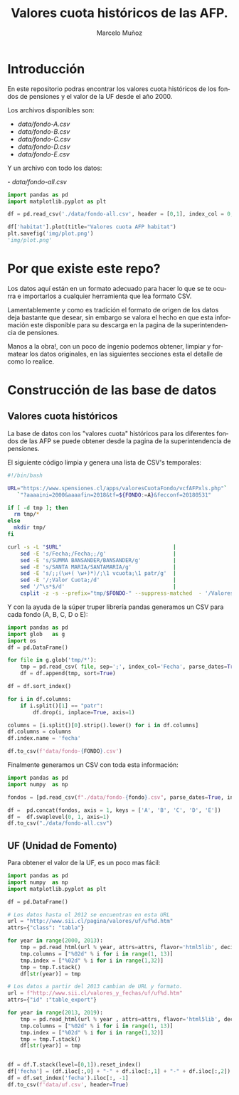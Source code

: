 #+TITLE: Valores cuota históricos de las AFP.
#+AUTHOR: Marcelo Muñoz
#+EMAIL:               ma.munoz.araya@gmail.com
#+STARTUP:             hideblocks
#+OPTIONS:             email:nil arch:nil
#+LANGUAGE:            es
#+LaTeX_CLASS:         article
#+LaTeX_CLASS_OPTIONS: [colorlinks=true,urlcolor=blue,secnums]
#+LATEX_HEADER:        \usepackage[margin=2cm]{geometry}
#+LATEX_HEADER:        \usepackage[spanish]{babel}
#+LATEX_HEADER:        \hypersetup{ colorlinks = true, linkcolor=[rgb]{0.57,0.05, 0.03}}
#+PROPERTY: header-args  :eval never-export 
#+PROPERTY: header-args:python  :session *Python*


* Introducción  
En este repositorio  podras encontrar los valores  cuota históricos de
los fondos de pensiones y el valor de la UF desde el año 2000.

Los archivos disponibles son:

- [[data/fondo-A.csv]]
- [[data/fondo-B.csv]]
- [[data/fondo-C.csv]]
- [[data/fondo-D.csv]]
- [[data/fondo-E.csv]]  

Y un archivo con todo los datos:

-[[ data/fondo-all.csv]]

#+begin_src python  :exports code :results file
  import pandas as pd
  import matplotlib.pyplot as plt

  df = pd.read_csv('./data/fondo-all.csv', header = [0,1], index_col = 0, parse_dates=True)

  df['habitat'].plot(title="Valores cuota AFP habitat")
  plt.savefig('img/plot.png')
  'img/plot.png'
#+end_src

#+RESULTS:
[[file:img/plot.png]]

* Por que existe este repo?
Los datos aquí  están en un formato  adecuado para hacer lo  que se te
ocurra  e importarlos  a cualquier  herramienta que  lea formato  CSV.

Lamentablemente y como es tradición el  formato de origen de los datos
deja bastante que  desear, sin embargo se valora el  hecho en que esta
información  este disponible  para  su  descarga en  la  pagina de  la
superintendencia de pensiones.

Manos a  la obra!, con un  poco de ingenio podemos  obtener, limpiar y
formatear los  datos originales, en  las siguientes secciones  esta el
detalle de como lo realice.

* Construcción de las base de datos  
** Valores cuota históricos

La  base  de  datos  con  los  "valores  cuota"  históricos  para  los
diferentes fondos de  las AFP se puede obtener desde  la pagina de
la superintendencia de pensiones.

El siguiente código limpia y genera una lista de CSV's temporales: 

#+name: get-valores-cuota
#+begin_src bash :results silent :exports code  :var FONDO="" 
  #!/bin/bash

  URL="https://www.spensiones.cl/apps/valoresCuotaFondo/vcfAFPxls.php"`
     `"?aaaaini=2000&aaaafin=2018&tf=${FONDO:=A}&fecconf=20180531"

  if [ -d tmp ]; then
    rm tmp/*
  else
    mkdir tmp/
  fi

  curl -s -L "$URL"                                   |
      sed -E 's/Fecha;/Fecha;;/g'                     |
      sed -E 's/SUMMA BANSANDER/BANSANDER/g'          |
      sed -E 's/SANTA MARIA/SANTAMARIA/g'             |
      sed -E 's/;;(\w+( \w+)*)/;\1 vcuota;\1 patr/g'  |
      sed -E '/;Valor Cuota;/d'                       |
      sed '/^\s*$/d'                                  |
      csplit -z -s --prefix="tmp/$FONDO-" --suppress-matched  - '/Valores/' '{*}'
#+end_src

Y con  la ayuda de  la súper truper  librería pandas generamos  un CSV
para cada fondo (A, B, C, D o E):

#+name: to-csv
#+begin_src python  :results silent :exports code :var FONDO=""
  import pandas as pd
  import glob   as g
  import os
  df = pd.DataFrame()

  for file in g.glob('tmp/*'):
      tmp = pd.read_csv( file, sep=';', index_col='Fecha', parse_dates=True, thousands=".", decimal=",")
      df = df.append(tmp, sort=True)

  df = df.sort_index()

  for i in df.columns:
      if i.split()[1] == "patr":
          df.drop(i, inplace=True, axis=1)

  columns = [i.split()[0].strip().lower() for i in df.columns]
  df.columns = columns
  df.index.name = 'fecha'

  df.to_csv(f'data/fondo-{FONDO}.csv')
#+end_src

Finalmente generamos un CSV con toda esta información:

#+name: merge-csv
#+begin_src python  :results silent :exports code
  import pandas as pd
  import numpy  as np

  fondos = [pd.read_csv(f"./data/fondo-{fondo}.csv", parse_dates=True, index_col=0, header=0) for fondo in ['A', 'B', 'C', 'D', 'E']]

  df =  pd.concat(fondos, axis = 1, keys = ['A', 'B', 'C', 'D', 'E'])
  df =  df.swaplevel(0, 1, axis=1)
  df.to_csv("./data/fondo-all.csv")
#+end_src

 
#+call: get-valores-cuota(FONDO="A")
#+call: to-csv(FONDO="A")
#+call: get-valores-cuota(FONDO="B")
#+call: to-csv(FONDO="B")
#+call: get-valores-cuota(FONDO="C")
#+call: to-csv(FONDO="C")
#+call: get-valores-cuota(FONDO="D")
#+call: to-csv(FONDO="D")
#+call: get-valores-cuota(FONDO="E")
#+call: to-csv(FONDO="E")
#+call: merge-csv()

** UF (Unidad de Fomento) 

Para obtener el valor de la UF, es un poco mas fácil:

#+name: get-uf
#+begin_src python :exports code :results silent
  import pandas as pd
  import numpy  as np
  import matplotlib.pyplot as plt

  df = pd.DataFrame()

  # Los datos hasta el 2012 se encuentran en esta URL
  url = "http://www.sii.cl/pagina/valores/uf/uf%d.htm"
  attrs={"class": "tabla"}

  for year in range(2000, 2013):
      tmp = pd.read_html(url % year, attrs=attrs, flavor='html5lib', decimal=",", thousands=".", index_col=0)[0]
      tmp.columns = ["%02d" % i for i in range(1, 13)]
      tmp.index = ["%02d" % i for i in range(1,32)]
      tmp = tmp.T.stack()
      df[str(year)] = tmp

  # Los datos a partir del 2013 cambian de URL y formato.
  url = f"http://www.sii.cl/valores_y_fechas/uf/uf%d.htm"
  attrs={"id" :"table_export"}

  for year in range(2013, 2019):
      tmp = pd.read_html(url % year , attrs=attrs, flavor='html5lib', decimal=",", thousands=".", index_col=0)[0]
      tmp.columns = ["%02d" % i for i in range(1, 13)]
      tmp.index = ["%02d" % i for i in range(1,32)]
      tmp = tmp.T.stack()
      df[str(year)] = tmp


  df = df.T.stack(level=[0,1]).reset_index()
  df['fecha'] = (df.iloc[:,0] + "-" + df.iloc[:,1] + "-" + df.iloc[:,2]).astype(np.datetime64)
  df = df.set_index('fecha').iloc[:, -1]
  df.to_csv(f'data/uf.csv', header=True)
#+end_src



